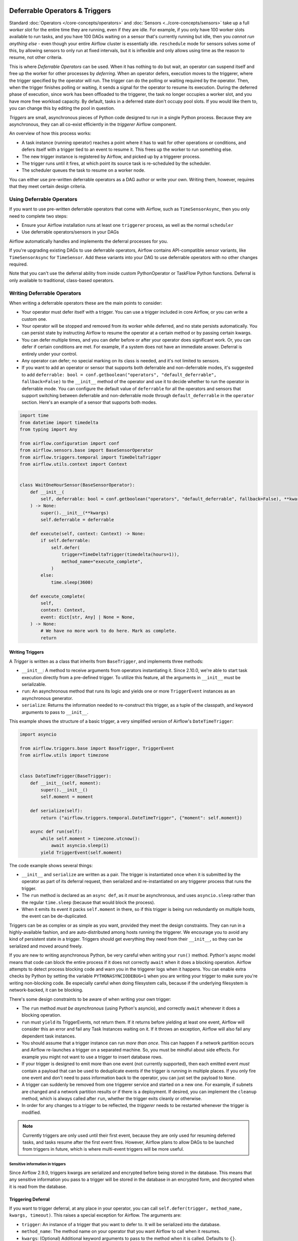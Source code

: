  .. Licensed to the Apache Software Foundation (ASF) under one
    or more contributor license agreements.  See the NOTICE file
    distributed with this work for additional information
    regarding copyright ownership.  The ASF licenses this file
    to you under the Apache License, Version 2.0 (the
    "License"); you may not use this file except in compliance
    with the License.  You may obtain a copy of the License at

 ..   http://www.apache.org/licenses/LICENSE-2.0

 .. Unless required by applicable law or agreed to in writing,
    software distributed under the License is distributed on an
    "AS IS" BASIS, WITHOUT WARRANTIES OR CONDITIONS OF ANY
    KIND, either express or implied.  See the License for the
    specific language governing permissions and limitations
    under the License.

Deferrable Operators & Triggers
===============================

Standard :doc:`Operators </core-concepts/operators>` and :doc:`Sensors <../core-concepts/sensors>` take up a full *worker slot* for the entire time they are running, even if they are idle. For example, if you only have 100 worker slots available to run tasks, and you have 100 DAGs waiting on a sensor that's currently running but idle, then you *cannot run anything else* - even though your entire Airflow cluster is essentially idle. ``reschedule`` mode for sensors solves some of this, by allowing sensors to only run at fixed intervals, but it is inflexible and only allows using time as the reason to resume, not other criteria.

This is where *Deferrable Operators* can be used. When it has nothing to do but wait, an operator can suspend itself and free up the worker for other processes by *deferring*. When an operator defers, execution moves to the triggerer, where the trigger specified by the operator will run.  The trigger can do the polling or waiting required by the operator. Then, when the trigger finishes polling or waiting, it sends a signal for the operator to resume its execution. During the deferred phase of execution, since work has been offloaded to the triggerer, the task no longer occupies a worker slot, and you have more free workload capacity. By default, tasks in a deferred state don't occupy pool slots. If you would like them to, you can change this by editing the pool in question.

*Triggers* are small, asynchronous pieces of Python code designed to run in a single Python process. Because they are asynchronous, they can all co-exist efficiently in the *triggerer* Airflow component.

An overview of how this process works:

* A task instance (running operator) reaches a point where it has to wait for other operations or conditions, and defers itself with a trigger tied to an event to resume it. This frees up the worker to run something else.
* The new trigger instance is registered by Airflow, and picked up by a triggerer process.
* The trigger runs until it fires, at which point its source task is re-scheduled by the scheduler.
* The scheduler queues the task to resume on a worker node.

You can either use pre-written deferrable operators as a DAG author or write your own. Writing them, however, requires that they meet certain design criteria.

Using Deferrable Operators
--------------------------

If you want to use pre-written deferrable operators that come with Airflow, such as ``TimeSensorAsync``, then you only need to complete two steps:

* Ensure your Airflow installation runs at least one ``triggerer`` process, as well as the normal ``scheduler``
* Use deferrable operators/sensors in your DAGs

Airflow automatically handles and implements the deferral processes for you.

If you're upgrading existing DAGs to use deferrable operators, Airflow contains API-compatible sensor variants, like ``TimeSensorAsync`` for ``TimeSensor``. Add these variants into your DAG to use deferrable operators with no other changes required.

Note that you can't use the deferral ability from inside custom PythonOperator or TaskFlow Python functions. Deferral is only available to traditional, class-based operators.

.. _deferring/writing:

Writing Deferrable Operators
----------------------------

When writing a deferrable operators these are the main points to consider:

* Your operator must defer itself with a trigger. You can use a trigger included in core Airflow, or you can write a custom one.
* Your operator will be stopped and removed from its worker while deferred, and no state persists automatically. You can persist state by instructing Airflow to resume the operator at a certain method or by passing certain kwargs.
* You can defer multiple times, and you can defer before or after your operator does significant work. Or, you can defer if certain conditions are met. For example, if a system does not have an immediate answer. Deferral is entirely under your control.
* Any operator can defer; no special marking on its class is needed, and it's not limited to sensors.
* If you want to add an operator or sensor that supports both deferrable and non-deferrable modes, it's suggested to add ``deferrable: bool = conf.getboolean("operators", "default_deferrable", fallback=False)`` to the ``__init__`` method of the operator and use it to decide whether to run the operator in deferrable mode. You can configure the default value of ``deferrable`` for all the operators and sensors that support switching between deferrable and non-deferrable mode through ``default_deferrable`` in the ``operator`` section. Here's an example of a sensor that supports both modes.

.. code-block:: python

    import time
    from datetime import timedelta
    from typing import Any

    from airflow.configuration import conf
    from airflow.sensors.base import BaseSensorOperator
    from airflow.triggers.temporal import TimeDeltaTrigger
    from airflow.utils.context import Context


    class WaitOneHourSensor(BaseSensorOperator):
        def __init__(
            self, deferrable: bool = conf.getboolean("operators", "default_deferrable", fallback=False), **kwargs
        ) -> None:
            super().__init__(**kwargs)
            self.deferrable = deferrable

        def execute(self, context: Context) -> None:
            if self.deferrable:
                self.defer(
                    trigger=TimeDeltaTrigger(timedelta(hours=1)),
                    method_name="execute_complete",
                )
            else:
                time.sleep(3600)

        def execute_complete(
            self,
            context: Context,
            event: dict[str, Any] | None = None,
        ) -> None:
            # We have no more work to do here. Mark as complete.
            return


Writing Triggers
~~~~~~~~~~~~~~~~

A *Trigger* is written as a class that inherits from ``BaseTrigger``, and implements three methods:

* ``__init__``: A method to receive arguments from operators instantiating it. Since 2.10.0, we're able to start task execution directly from a pre-defined trigger. To utilize this feature, all the arguments in ``__init__`` must be serializable.
* ``run``: An asynchronous method that runs its logic and yields one or more ``TriggerEvent`` instances as an asynchronous generator.
* ``serialize``: Returns the information needed to re-construct this trigger, as a tuple of the classpath, and keyword arguments to pass to ``__init__``.

This example shows the structure of a basic trigger, a very simplified version of Airflow's ``DateTimeTrigger``:

.. code-block:: python

    import asyncio

    from airflow.triggers.base import BaseTrigger, TriggerEvent
    from airflow.utils import timezone


    class DateTimeTrigger(BaseTrigger):
        def __init__(self, moment):
            super().__init__()
            self.moment = moment

        def serialize(self):
            return ("airflow.triggers.temporal.DateTimeTrigger", {"moment": self.moment})

        async def run(self):
            while self.moment > timezone.utcnow():
                await asyncio.sleep(1)
            yield TriggerEvent(self.moment)

The code example shows several things:

* ``__init__`` and ``serialize`` are written as a pair. The trigger is instantiated once when it is submitted by the operator as part of its deferral request, then serialized and re-instantiated on any triggerer process that runs the trigger.
* The ``run`` method is declared as an ``async def``, as it *must* be asynchronous, and uses ``asyncio.sleep`` rather than the regular ``time.sleep`` (because that would block the process).
* When it emits its event it packs ``self.moment`` in there, so if this trigger is being run redundantly on multiple hosts, the event can be de-duplicated.

Triggers can be as complex or as simple as you want, provided they meet the design constraints. They can run in a highly-available fashion, and are auto-distributed among hosts running the triggerer. We encourage you to avoid any kind of persistent state in a trigger. Triggers should get everything they need from their ``__init__``, so they can be serialized and moved around freely.

If you are new to writing asynchronous Python, be very careful when writing your ``run()`` method. Python's async model means that code can block the entire process if it does not correctly ``await`` when it does a blocking operation. Airflow attempts to detect process blocking code and warn you in the triggerer logs when it happens. You can enable extra checks by Python by setting the variable ``PYTHONASYNCIODEBUG=1`` when you are writing your trigger to make sure you're writing non-blocking code. Be especially careful when doing filesystem calls, because if the underlying filesystem is network-backed, it can be blocking.

There's some design constraints to be aware of when writing your own trigger:

* The ``run`` method *must be asynchronous* (using Python's asyncio), and correctly ``await`` whenever it does a blocking operation.
* ``run`` must ``yield`` its TriggerEvents, not return them. If it returns before yielding at least one event, Airflow will consider this an error and fail any Task Instances waiting on it. If it throws an exception, Airflow will also fail any dependent task instances.
* You should assume that a trigger instance can run *more than once*. This can happen if a network partition occurs and Airflow re-launches a trigger on a separated machine. So, you must be mindful about side effects. For example you might not want to use a trigger to insert database rows.
* If your trigger is designed to emit more than one event (not currently supported), then each emitted event *must* contain a payload that can be used to deduplicate events if the trigger is running in multiple places. If you only fire one event and don't need to pass information back to the operator, you can just set the payload to ``None``.
* A trigger can suddenly be removed from one triggerer service and started on a new one. For example, if subnets are changed and a network partition results or if there is a deployment. If desired, you can implement the ``cleanup`` method, which is always called after ``run``, whether the trigger exits cleanly or otherwise.
* In order for any changes to a trigger to be reflected, the *triggerer* needs to be restarted whenever the trigger is modified.

.. note::

    Currently triggers are only used until their first event, because they are only used for resuming deferred tasks, and tasks resume after the first event fires. However, Airflow plans to allow DAGs to be launched from triggers in future, which is where multi-event triggers will be more useful.


Sensitive information in triggers
'''''''''''''''''''''''''''''''''
Since Airflow 2.9.0, triggers kwargs are serialized and encrypted before being stored in the database. This means that any sensitive information you pass to a trigger will be stored in the database in an encrypted form, and decrypted when it is read from the database.

Triggering Deferral
~~~~~~~~~~~~~~~~~~~

If you want to trigger deferral, at any place in your operator, you can call ``self.defer(trigger, method_name, kwargs, timeout)``. This raises a special exception for Airflow. The arguments are:

* ``trigger``: An instance of a trigger that you want to defer to. It will be serialized into the database.
* ``method_name``: The method name on your operator that you want Airflow to call when it resumes.
* ``kwargs``: (Optional) Additional keyword arguments to pass to the method when it is called. Defaults to ``{}``.
* ``timeout``: (Optional) A timedelta that specifies a timeout after which this deferral will fail, and fail the task instance. Defaults to ``None``, which means no timeout.

Here's a basic example of how a sensor might trigger deferral:

.. code-block:: python

    from datetime import timedelta
    from typing import Any

    from airflow.sensors.base import BaseSensorOperator
    from airflow.triggers.temporal import TimeDeltaTrigger
    from airflow.utils.context import Context


    class WaitOneHourSensor(BaseSensorOperator):
        def execute(self, context: Context) -> None:
            self.defer(trigger=TimeDeltaTrigger(timedelta(hours=1)), method_name="execute_complete")

        def execute_complete(self, context: Context, event: dict[str, Any] | None = None) -> None:
            # We have no more work to do here. Mark as complete.
            return

When you opt to defer, your operator will stop executing at that point and be removed from its current worker. No state will persist, such as local variables or attributes set on ``self``. When your operator resumes, it resumes as a new instance of it. The only way you can pass state from the old instance of the operator to the new one is with ``method_name`` and ``kwargs``.

When your operator resumes, Airflow adds a ``context`` object and an ``event`` object to the kwargs passed to the ``method_name`` method. This ``event`` object contains the payload from the trigger event that resumed your operator. Depending on the trigger, this can be useful to your operator, like it's a status code or URL to fetch results. Or, it might be unimportant information, like a datetime. Your ``method_name`` method, however, *must* accept ``context`` and ``event`` as a keyword argument.

If your operator returns from either its first ``execute()`` method when it's new, or a subsequent method specified by ``method_name``, it will be considered complete and finish executing.

You can set ``method_name`` to ``execute`` if you want your operator to have one entrypoint, but it must also accept ``event`` as an optional keyword argument.

Let's take a deeper look into the ``WaitOneHourSensor`` example above. This sensor is just a thin wrapper around the trigger. It defers to the trigger, and specifies a different method to come back to when the trigger fires.  When it returns immediately, it marks the sensor as successful.

The ``self.defer`` call raises the ``TaskDeferred`` exception, so it can work anywhere inside your operator's code, even when nested many calls deep inside ``execute()``. You can also raise ``TaskDeferred`` manually, which uses the same arguments as ``self.defer``.

``execution_timeout`` on operators is determined from the *total runtime*, not individual executions between deferrals. This means that if ``execution_timeout`` is set, an operator can fail while it's deferred or while it's running after a deferral, even if it's only been resumed for a few seconds.

Triggering Deferral from Task Start
~~~~~~~~~~~~~~~~~~~~~~~~~~~~~~~~~~~

 .. versionadded:: 2.10.0

If you want to defer your task directly to the triggerer without going into the worker, you can set class level attribute ``start_from_trigger`` to ``True`` and add a class level attribute ``start_trigger_args`` with an ``StartTriggerArgs`` object with the following 4 attributes to your deferrable operator:

* ``trigger_cls``: An importable path to your trigger class.
* ``trigger_kwargs``: Keyword arguments to pass to the ``trigger_cls`` when it's initialized. **Note that all the arguments need to be serializable. It's the main limitation of this feature.**
* ``next_method``: The method name on your operator that you want Airflow to call when it resumes.
* ``next_kwargs``: Additional keyword arguments to pass to the ``next_method`` when it is called.
* ``timeout``: (Optional) A timedelta that specifies a timeout after which this deferral will fail, and fail the task instance. Defaults to ``None``, which means no timeout.

This is particularly useful when deferring is the only thing the ``execute`` method does. Here's a basic refinement of the previous example. In the previous example, we used ``DateTimeTrigger`` which takes an argument ``delta`` with type ``datetime.timedelta`` which is not serializable. Thus, we need to create a new trigger with serializable arguments.

.. code-block:: python

    from __future__ import annotations

    import datetime

    from airflow.triggers.temporal import DateTimeTrigger
    from airflow.utils import timezone


    class HourDeltaTrigger(DateTimeTrigger):
        def __init__(self, hours: int):
            moment = timezone.utcnow() + datetime.timedelta(hours=hours)
            super().__init__(moment=moment)


In the sensor part, we'll need to provide the path to ``HourDeltaTrigger`` as ``trigger_cls``.

.. code-block:: python

    from __future__ import annotations

    from typing import Any

    from airflow.sensors.base import BaseSensorOperator
    from airflow.triggers.base import StartTriggerArgs
    from airflow.utils.context import Context


    class WaitOneHourSensor(BaseSensorOperator):
        # You'll need to change trigger_cls to the actual path to HourDeltaTrigger.
        start_trigger_args = StartTriggerArgs(
            trigger_cls="airflow.triggers.temporal.HourDeltaTrigger",
            trigger_kwargs={"hours": 1},
            next_method="execute_complete",
            next_kwargs=None,
            timeout=None,
        )
        start_from_trigger = True

        def execute_complete(self, context: Context, event: dict[str, Any] | None = None) -> None:
            # We have no more work to do here. Mark as complete.
            return


``start_from_trigger`` and ``trigger_kwargs`` can also be modified at the instance level for more flexible configuration.

.. code-block:: python

    from datetime import timedelta
    from typing import Any

    from airflow.sensors.base import BaseSensorOperator
    from airflow.triggers.temporal import TimeDeltaTrigger
    from airflow.utils.context import Context


    class WaitTwoHourSensor(BaseSensorOperator):
        # You'll need to change trigger_cls to the actual path to HourDeltaTrigger.
        start_trigger_args = StartTriggerArgs(
            trigger_cls="airflow.triggers.temporal.HourDeltaTrigger",
            trigger_kwargs={"hours": 1},
            next_method="execute_complete",
            next_kwargs=None,
            timeout=None,
        )

        def __init__(self, *args: list[Any], **kwargs: dict[str, Any]) -> None:
            super().__init__(*args, **kwargs)
            self.start_trigger_args.trigger_kwargs = {"hours": 2}
            self.start_from_trigger = True

        def execute_complete(self, context: Context, event: dict[str, Any] | None = None) -> None:
            # We have no more work to do here. Mark as complete.
            return


The initialization stage of mapped tasks occurs after the scheduler submits them to the executor. Thus, this feature offers limited dynamic task mapping support and its usage differs from standard practices. To enable dynamic task mapping support, you need to define ``start_from_trigger`` and ``trigger_kwargs`` in the ``__init__`` method. **Note that you don't need to define both of them to use this feature, but you need to use the exact same parameter name.** For example, if you define an argument as ``t_kwargs`` and assign this value to ``self.start_trigger_args.trigger_kwargs``, it will not have any effect. The entire ``__init__`` method will be skipped when mapping a task whose ``start_from_trigger`` is set to True. The scheduler will use the provided ``start_from_trigger`` and ``trigger_kwargs`` from ``partial`` and ``expand`` (fallbacks to the ones from class attributes if not provided) to determine whether and how to submit tasks to the executor or the triggerer. Note that XCom values won't be resolved at this stage.

After the trigger has finished executing, the task may be sent back to the worker to execute the ``next_method``, or the task instance may end directly. (Refer to :ref:`Exiting deferred task from Triggers<deferring/exiting_from_trigger>`) If the task is sent back to the worker, the arguments in the ``__init__`` method will still take effect before the ``next_method`` is executed, but they will not affect the execution of the trigger.


.. code-block:: python

    from datetime import timedelta
    from typing import Any

    from airflow.sensors.base import BaseSensorOperator
    from airflow.triggers.temporal import TimeDeltaTrigger
    from airflow.utils.context import Context


    class WaitHoursSensor(BaseSensorOperator):
        # You'll need to change trigger_cls to the actual path to HourDeltaTrigger.
        start_trigger_args = StartTriggerArgs(
            trigger_cls="airflow.triggers.temporal.HourDeltaTrigger",
            trigger_kwargs={"hours": 1},
            next_method="execute_complete",
            next_kwargs=None,
            timeout=None,
        )

        def __init__(
            self,
            *args: list[Any],
            trigger_kwargs: dict[str, Any] | None,
            start_from_trigger: bool,
            **kwargs: dict[str, Any],
        ) -> None:
            # This whole method will be skipped during dynamic task mapping.

            super().__init__(*args, **kwargs)
            self.start_trigger_args.trigger_kwargs = trigger_kwargs
            self.start_from_trigger = start_from_trigger

        def execute_complete(self, context: Context, event: dict[str, Any] | None = None) -> None:
            # We have no more work to do here. Mark as complete.
            return


This will be expanded into 2 tasks, with their "hours" arguments set to 1 and 2 respectively.

.. code-block:: python

    WaitHoursSensor.partial(task_id="wait_for_n_hours", start_from_trigger=True).expand(
        trigger_kwargs=[{"hours": 1}, {"hours": 2}]
    )


.. _deferring/exiting_from_trigger:

Exiting deferred task from Triggers
~~~~~~~~~~~~~~~~~~~~~~~~~~~~~~~~~~~

 .. versionadded:: 2.10.0

If you want to exit your task directly from the triggerer without going into the worker, you can specify the instance level attribute ``end_from_trigger`` with the attributes of your deferrable operator, as discussed above. This can save some resources needed to start a new worker.

Triggers can have two options: they can either send execution back to the worker or end the task instance directly. If the trigger ends the task instance itself, the ``method_name`` does not matter and can be ``None``. Otherwise, provide ``method_name`` that should be used when resuming execution in the task.

.. code-block:: python

    class WaitFiveHourSensorAsync(BaseSensorOperator):
        # this sensor always exits from trigger.
        def __init__(self, **kwargs) -> None:
            super().__init__(**kwargs)
            self.end_from_trigger = True

        def execute(self, context: Context) -> NoReturn:
            self.defer(
                method_name=None,
                trigger=WaitFiveHourTrigger(duration=timedelta(hours=5), end_from_trigger=self.end_from_trigger),
            )


``TaskSuccessEvent`` and ``TaskFailureEvent`` are the two events that can be used to end the task instance directly. This marks the task with the state ``task_instance_state`` and optionally pushes xcom if applicable. Here's an example of how to use these events:

.. code-block:: python


    class WaitFiveHourTrigger(BaseTrigger):
        def __init__(self, duration: timedelta, *, end_from_trigger: bool = False):
            super().__init__()
            self.duration = duration
            self.end_from_trigger = end_from_trigger

        def serialize(self) -> tuple[str, dict[str, Any]]:
            return (
                "your_module.WaitFiveHourTrigger",
                {"duration": self.duration, "end_from_trigger": self.end_from_trigger},
            )

        async def run(self) -> AsyncIterator[TriggerEvent]:
            await asyncio.sleep(self.duration.total_seconds())
            if self.end_from_trigger:
                yield TaskSuccessEvent()
            else:
                yield TriggerEvent({"duration": self.duration})

In the above example, the trigger will end the task instance directly if ``end_from_trigger`` is set to ``True`` by yielding ``TaskSuccessEvent``. Otherwise, it will resume the task instance with the method specified in the operator.

.. note::
    Exiting from the trigger works only when listeners are not integrated for the deferrable operator. Currently, when deferrable operator has the ``end_from_trigger`` attribute set to ``True`` and listeners are integrated it raises an exception during parsing to indicate this limitation. While writing the custom trigger, ensure that the trigger is not set to end the task instance directly if the listeners are added from plugins. If the ``end_from_trigger`` attribute is changed to different attribute by author of trigger, the DAG parsing would not raise any exception and the listeners dependent on this task would not work. This limitation will be addressed in future releases.
Clean up Trigger on termination
~~~~~~~~~~~~~~~~~~~~~~~~~~~~~~~~~~~

 .. versionadded:: 2.10.0

The ``cleanup`` is called when the trigger is no longer needed due to normal completion, task cancellation, triggerer restart, reassignment of the trigger, etc.

This method is invoked after the ``run`` method and can be used to clean up any resources the trigger may have acquired during execution.

Specifically, you have the option to decide whether to clean up the resources based on the termination context. For example, if the trigger is reassigned to another triggerer, you can use ``TriggerTerminationReason`` to determine whether or not to clean up the resources in that case.

.. code-block:: python


    class RemoteJobTrigger(BaseTrigger):
        def __init__(self, remote_job_id: int):
            super().__init__()
            self.remote_job_id = remote_job_id

        def serialize(self) -> tuple[str, dict[str, Any]]:
            return (
                "your_module.RemoteJobTrigger",
                {"remote_job_id": remote_job_id},
            )

        def get_remote_job_status(self):
            return "SUCCESS"

        def kill_remote_job(self) -> None:
            # Kill the remote job by self.remote_job_id

        async def run(self) -> AsyncIterator[TriggerEvent]:
            while self.get_remote_job_status() == "RUNNING":
                await asyncio.sleep(1)
            yield TriggerEvent(self.remote_job_id)

        async def cleanup(self, termination_reason: TriggerTerminationReason | None) -> None:
            if self.should_cleanup(termination_reason):
                # Clean up the resource by shutting down a remote process.
                self.kill_remote_job()

        def should_cleanup(self, termination_reason: TriggerTerminationReason | None) -> bool:
            # Does not clean up the resource if the trigger is reassigned to another triggerer.
            return termination_reason != TriggerTerminationReason.REASSIGNED


The ``cleanup`` is defined to clean up resources, such as killing a remote job if it is still running, upon termination. However, there are other cases where the trigger might be canceled due to reassignment, and in such cases, we may not want to clean up the resource. The ``termination_reason`` can be used to determine whether to apply the clean up based on the termination context.

Currently, the termination Reasons are defined as follows:

+--------------------------------------------------------+--------------------------------------------------------+
|           Termination Reason                           |                 Scenario                               |
+========================================================+========================================================+
| REASSIGNED                                             |  The current running trigger has already been          |
|                                                        |  reassigned to another triggerer                       |
+--------------------------------------------------------+--------------------------------------------------------+
| OTHER                                                  |  Normal exit, cancellation etc                         |
|                                                        |                                                        |
+--------------------------------------------------------+--------------------------------------------------------+
| ...                                                    |  To be classified                                      |
|                                                        |                                                        |
+--------------------------------------------------------+--------------------------------------------------------+


High Availability
-----------------

Triggers are designed to work in a high availability (HA) architecture. If you want to run a high availability setup, run multiple copies of ``triggerer`` on multiple hosts. Much like ``scheduler``, they automatically co-exist with correct locking and HA.

Depending on how much work the triggers are doing, you can fit hundreds to tens of thousands of triggers on a single ``triggerer`` host. By default, every ``triggerer`` has a capacity of 1000 triggers that it can try to run at once. You can change the number of triggers that can run simultaneously with the ``--capacity`` argument. If you have more triggers trying to run than you have capacity across all of your ``triggerer`` processes, some triggers will be delayed from running until others have completed.

Airflow tries to only run triggers in one place at once, and maintains a heartbeat to all ``triggerers`` that are currently running. If a ``triggerer`` dies, or becomes partitioned from the network where Airflow's database is running, Airflow automatically re-schedules triggers that were on that host to run elsewhere. Airflow waits (2.1 * ``triggerer.job_heartbeat_sec``) seconds for the machine to re-appear before rescheduling the triggers.

This means it's possible, but unlikely, for triggers to run in multiple places at once. This behavior is designed into the trigger contract, however, and is expected behavior. Airflow de-duplicates events fired when a trigger is running in multiple places simultaneously, so this process is transparent to your operators.

Note that every extra ``triggerer`` you run results in an extra persistent connection to your database.

Difference between Mode='reschedule' and Deferrable=True in Sensors
-------------------------------------------------------------------

In Airflow, sensors wait for specific conditions to be met before proceeding with downstream tasks. Sensors have two options for managing idle periods: ``mode='reschedule'`` and ``deferrable=True``. Because ``mode='reschedule'`` is a parameter specific to the BaseSensorOperator in Airflow, it allows the sensor to reschedule itself if the condition is not met. ``'deferrable=True'`` is a convention used by some operators to indicate that the task can be retried (or deferred) later, but it is not a built-in parameter or mode in Airflow. The actual behavior of retrying the task varies depending on the specific operator implementation.

+--------------------------------------------------------+--------------------------------------------------------+
|           mode='reschedule'                            |          deferrable=True                               |
+========================================================+========================================================+
| Continuously reschedules itself until condition is met |  Pauses execution when idle, resumes when condition    |
|                                                        |  changes                                               |
+--------------------------------------------------------+--------------------------------------------------------+
| Resource use is higher (repeated execution)            |  Resource use is lower (pauses when idle, frees        |
|                                                        |  up worker slots)                                      |
+--------------------------------------------------------+--------------------------------------------------------+
| Conditions expected to change over time                |  Waiting for external events or resources              |
| (e.g. file creation)                                   |  (e.g. API response)                                   |
+--------------------------------------------------------+--------------------------------------------------------+
| Built-in functionality for rescheduling                |  Requires custom logic to defer task and handle        |
|                                                        |  external changes                                      |
+--------------------------------------------------------+--------------------------------------------------------+
